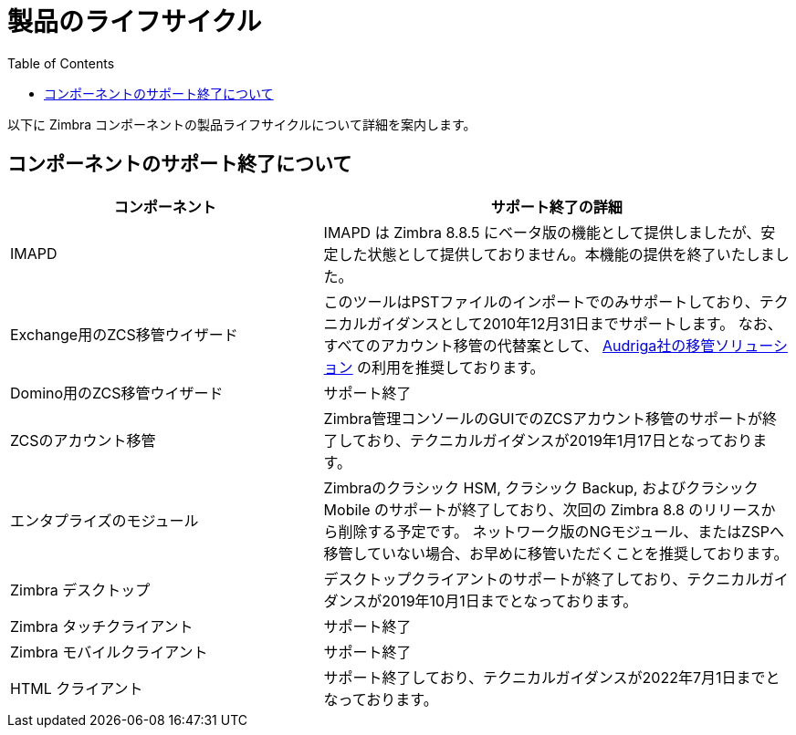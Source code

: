 [[lifecycle]]
= 製品のライフサイクル
:toc:

以下に Zimbra コンポーネントの製品ライフサイクルについて詳細を案内します。

== コンポーネントのサポート終了について


[cols="40,60",options="header",grid="rows"]
|=======================================================================
|コンポーネント |サポート終了の詳細

|IMAPD
|IMAPD は Zimbra 8.8.5 にベータ版の機能として提供しましたが、安定した状態として提供しておりません。本機能の提供を終了いたしました。

|Exchange用のZCS移管ウイザード
|このツールはPSTファイルのインポートでのみサポートしており、テクニカルガイダンスとして2010年12月31日までサポートします。
なお、すべてのアカウント移管の代替案として、
https://zimbra.audriga.com[Audriga社の移管ソリューション]
の利用を推奨しております。

|Domino用のZCS移管ウイザード
|サポート終了

|ZCSのアカウント移管
|Zimbra管理コンソールのGUIでのZCSアカウント移管のサポートが終了しており、テクニカルガイダンスが2019年1月17日となっております。

|エンタプライズのモジュール
|Zimbraのクラシック HSM, クラシック Backup, およびクラシック Mobile のサポートが終了しており、次回の Zimbra 8.8 のリリースから削除する予定です。
ネットワーク版のNGモジュール、またはZSPへ移管していない場合、お早めに移管いただくことを推奨しております。

|Zimbra デスクトップ
|デスクトップクライアントのサポートが終了しており、テクニカルガイダンスが2019年10月1日までとなっております。

|Zimbra タッチクライアント
|サポート終了

|Zimbra モバイルクライアント
|サポート終了

|HTML クライアント
|サポート終了しており、テクニカルガイダンスが2022年7月1日までとなっております。

|=======================================================================
